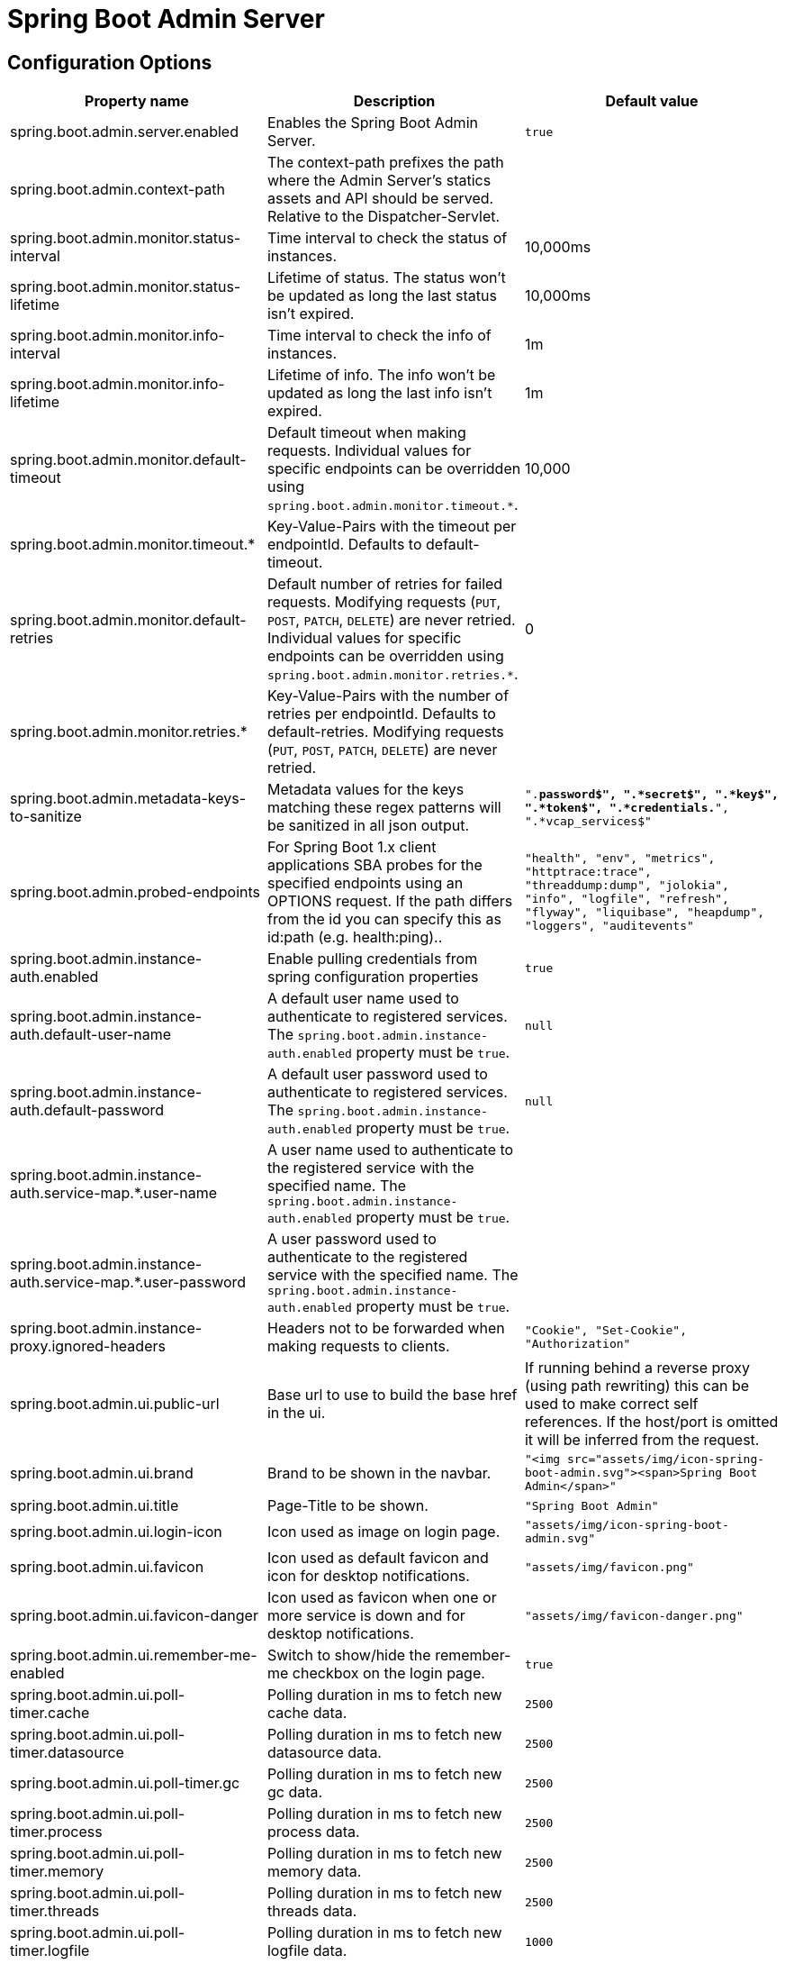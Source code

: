 = Spring Boot Admin Server =

== Configuration Options ==
|===
| Property name |Description |Default value

| spring.boot.admin.server.enabled
| Enables the Spring Boot Admin Server.
| `true`

| spring.boot.admin.context-path
| The context-path prefixes the path where the Admin Server's statics assets and API should be served. Relative to the Dispatcher-Servlet.
|

| spring.boot.admin.monitor.status-interval
| Time interval to check the status of instances.
| 10,000ms

| spring.boot.admin.monitor.status-lifetime
| Lifetime of status. The status won't be updated as long the last status isn't expired.
| 10,000ms

| spring.boot.admin.monitor.info-interval
| Time interval to check the info of instances.
| 1m

| spring.boot.admin.monitor.info-lifetime
| Lifetime of info. The info won't be updated as long the last info isn't expired.
| 1m

| spring.boot.admin.monitor.default-timeout
| Default timeout when making requests. Individual values for specific endpoints can be overridden using `spring.boot.admin.monitor.timeout.*`.
| 10,000

| spring.boot.admin.monitor.timeout.*
| Key-Value-Pairs with the timeout per endpointId. Defaults to default-timeout.
|

| spring.boot.admin.monitor.default-retries
| Default number of retries for failed requests. Modifying requests (`PUT`, `POST`, `PATCH`, `DELETE`) are never retried. Individual values for specific endpoints can be overridden using `spring.boot.admin.monitor.retries.*`.
| 0

| spring.boot.admin.monitor.retries.*
| Key-Value-Pairs with the number of retries per endpointId. Defaults to default-retries. Modifying requests (`PUT`, `POST`, `PATCH`, `DELETE`) are never retried.
|

| spring.boot.admin.metadata-keys-to-sanitize
| Metadata values for the keys matching these regex patterns will be sanitized in all json output.
| `".*password$", ".*secret$", ".*key$", ".*token$", ".*credentials.*", ".*vcap_services$"`

| spring.boot.admin.probed-endpoints
| For Spring Boot 1.x client applications SBA probes for the specified endpoints using an OPTIONS request.
  If the path differs from the id you can specify this as id:path (e.g. health:ping)..
| `"health", "env", "metrics", "httptrace:trace", "threaddump:dump", "jolokia", "info", "logfile", "refresh", "flyway", "liquibase", "heapdump", "loggers", "auditevents"`

| spring.boot.admin.instance-auth.enabled
| Enable pulling credentials from spring configuration properties
| `true`

| spring.boot.admin.instance-auth.default-user-name
| A default user name used to authenticate to registered services. The `spring.boot.admin.instance-auth.enabled` property must be `true`.
| `null`

| spring.boot.admin.instance-auth.default-password
| A default user password used to authenticate to registered services. The `spring.boot.admin.instance-auth.enabled` property must be `true`.
| `null`

| spring.boot.admin.instance-auth.service-map.*.user-name
| A user name used to authenticate to the registered service with the specified name. The `spring.boot.admin.instance-auth.enabled` property must be `true`.
|

| spring.boot.admin.instance-auth.service-map.*.user-password
| A user password used to authenticate to the registered service with the specified name. The `spring.boot.admin.instance-auth.enabled` property must be `true`.
|

| spring.boot.admin.instance-proxy.ignored-headers
|  Headers not to be forwarded when making requests to clients.
| `"Cookie", "Set-Cookie", "Authorization"`

| spring.boot.admin.ui.public-url
| Base url to use to build the base href in the ui.
| If running behind a reverse proxy (using path rewriting) this can be used to make correct self references. If the host/port is omitted it will be inferred from the request.

| spring.boot.admin.ui.brand
| Brand to be shown in the navbar.
| `"<img src="assets/img/icon-spring-boot-admin.svg"><span>Spring Boot Admin</span>"`

| spring.boot.admin.ui.title
| Page-Title to be shown.
| `"Spring Boot Admin"`

| spring.boot.admin.ui.login-icon
| Icon used as image on login page.
| `"assets/img/icon-spring-boot-admin.svg"`

| spring.boot.admin.ui.favicon
| Icon used as default favicon and icon for desktop notifications.
| `"assets/img/favicon.png"`

| spring.boot.admin.ui.favicon-danger
| Icon used as favicon when one or more service is down and for desktop notifications.
| `"assets/img/favicon-danger.png"`

| spring.boot.admin.ui.remember-me-enabled
| Switch to show/hide the remember-me checkbox on the login page.
| `true`

| spring.boot.admin.ui.poll-timer.cache
| Polling duration in ms to fetch new cache data.
| `2500`

| spring.boot.admin.ui.poll-timer.datasource
| Polling duration in ms to fetch new datasource data.
| `2500`

| spring.boot.admin.ui.poll-timer.gc
| Polling duration in ms to fetch new gc data.
| `2500`

| spring.boot.admin.ui.poll-timer.process
| Polling duration in ms to fetch new process data.
| `2500`

| spring.boot.admin.ui.poll-timer.memory
| Polling duration in ms to fetch new memory data.
| `2500`

| spring.boot.admin.ui.poll-timer.threads
| Polling duration in ms to fetch new threads data.
| `2500`

| spring.boot.admin.ui.poll-timer.logfile
| Polling duration in ms to fetch new logfile data.
| `1000`

| spring.boot.admin.ui.enable-toasts
| Allows to enable toast notifications.
| `false`

|===

== Running Behind a Front-end Proxy Server ==

In case the Spring Boot Admin server is running behind a reverse proxy, it may be requried to configure the public url where the server is reachable via (`spring.boot.admin.ui.public-url`).
In addition when the reverse proxy terminates the https connection, it may be necessary to configure `server.forward-headers-strategy=native` (also see https://docs.spring.io/spring-boot/docs/current/reference/htmlsingle/#howto-use-tomcat-behind-a-proxy-server[Spring Boot Reference Guide]).
